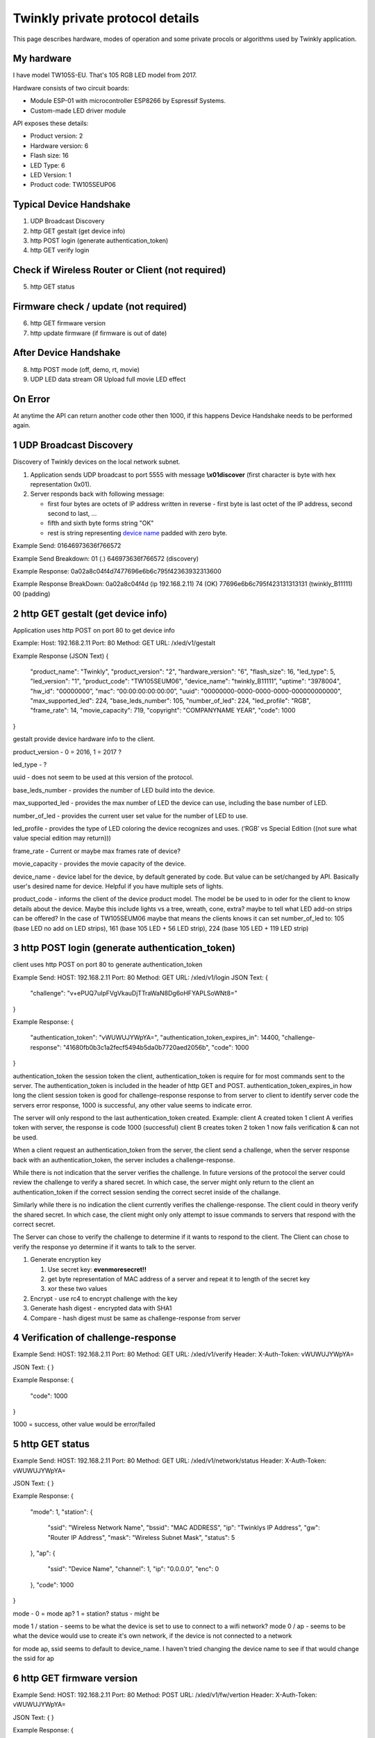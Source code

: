 Twinkly private protocol details
================================

This page describes hardware, modes of operation and some private procols or algorithms used by Twinkly application.


My hardware
-----------

I have model TW105S-EU. That's 105 RGB LED model from 2017.

Hardware consists of two circuit boards:

- Module ESP-01 with microcontroller ESP8266 by Espressif Systems.
- Custom-made LED driver module

API exposes these details:

- Product version: 2
- Hardware version: 6
- Flash size: 16
- LED Type: 6
- LED Version: 1
- Product code: TW105SEUP06


Typical Device Handshake
------------------------
1. UDP Broadcast Discovery
2. http GET gestalt (get device info)
3. http POST login (generate authentication_token) 
4. http GET verify login

Check if Wireless Router or Client (not required)
------------------------
5. http GET status

Firmware check / update (not required)
------------------------
6. http GET firmware version
7. http update firmware (if firmware is out of date)

After Device Handshake
------------------------
8. http POST mode (off, demo, rt, movie)
9. UDP LED data stream OR Upload full movie LED effect

On Error
------------------------
At anytime the API can return another code other then 1000, if this happens Device Handshake needs to be performed again.


1 UDP Broadcast Discovery
---------
Discovery of Twinkly devices on the local network subnet.

1. Application sends UDP broadcast to port 5555 with message **\\x01discover** (first character is byte with hex representation 0x01).
2. Server responds back with following message:

   - first four bytes are octets of IP address written in reverse - first byte is last octet of the IP address, second second to last, ...

   - fifth and sixth byte forms string "OK"

   - rest is string representing `device name`_ padded with zero byte.

Example Send: 
01646973636f766572

Example Send Breakdown:
01 (.)
646973636f766572 (discovery)

Example Response:
0a02a8c04f4d7477696e6b6c795f42363932313600

Example Response BreakDown:
0a02a8c04f4d (ip 192.168.2.11) 
74 (OK)
77696e6b6c795f423131313131 (twinkly_B11111)
00 (padding)



2 http GET gestalt (get device info)
---------
Application uses http POST on port 80 to get device info

Example:
Host: 192.168.2.11
Port: 80
Method: GET
URL: /xled/v1/gestalt

Example Response (JSON Text)
{
	"product_name": "Twinkly",
	"product_version": "2",
	"hardware_version": "6",
	"flash_size": 16,
	"led_type": 5,
	"led_version": "1",
	"product_code": "TW105SEUM06",
	"device_name": "twinkly_B11111”,
	"uptime": "3978004",
	"hw_id": "00000000”,
	"mac": “00:00:00:00:00:00”,
	"uuid": "00000000-0000-0000-0000-000000000000",
	"max_supported_led": 224,
	"base_leds_number": 105,
	"number_of_led": 224,
	"led_profile": "RGB",
	"frame_rate": 14,
	"movie_capacity": 719,
	"copyright": "COMPANYNAME YEAR",
	"code": 1000
}

gestalt provide device hardware info to the client. 

product_version - 0 = 2016, 1 = 2017 ?

led_type - ?

uuid - does not seem to be used at this version of the protocol. 

base_leds_number - provides the number of LED build into the device.

max_supported_led - provides the max number of LED the device can use, including the base number of LED. 

number_of_led - provides the current user set value for the number of LED to use. 

led_profile - provides the type of LED coloring the device recognizes and uses. (‘RGB’ vs Special Edition ((not sure what value special edition may return)))

frame_rate - Current or maybe max frames rate of device?

movie_capacity - provides the movie capacity of the device. 

device_name - device label for the device, by default generated by code. But value can be set/changed by API. Basically user's desired name for device. Helpful if you have multiple sets of lights.

product_code - informs the client of the device product model. The model be be used to in oder for the client to know details about the device. Maybe this include lights vs a tree, wreath, cone, extra? maybe to tell what LED add-on strips can be offered? In the case of TW105SEUM06 maybe that means the clients knows it can set number_of_led to:  105 (base LED no add on LED strips), 161 (base 105 LED + 56 LED strip), 224 (base 105 LED + 119 LED strip) 



3 http POST login (generate authentication_token) 
---------
client uses http POST on port 80 to generate authentication_token

Example Send:
HOST: 192.168.2.11
Port: 80
Method: GET
URL: /xled/v1/login
JSON Text:
{
	"challenge": "v+ePUQ7uIpFVgVkauDjTTraWaN8Dg6oHFYAPLSoWNt8="
}

Example Response:
{
	"authentication_token": "vWUWUJYWpYA=",
	"authentication_token_expires_in": 14400,
	"challenge-response": "41680fb0b3c1a2fecf5494b5da0b7720aed2056b",
	"code": 1000
}

authentication_token the session token the client, authentication_token is require for for most commands sent to the server. The authentication_token is included in the header of http GET and POST.
authentication_token_expires_in how long the client session token is good for
challenge-response response to from server to client to identify server
code the servers error response, 1000 is successful, any other value seems to indicate error. 

The server will only respond to the last authentication_token created. 
Example: 
client A created token 1
client A verifies token with server, the response is code 1000 (successful)
client B creates token 2
token 1 now fails verification  & can not be used.

When a client request an authentication_token from the server, the client send a challenge, when the server response back with an authentication_token, the server includes a challenge-response. 

While there is not indication that the server verifies the challenge. In future versions of the protocol the server could review the challenge to verify a shared secret. In which case, the server might only return to the client an authentication_token if the correct  session sending the correct secret inside of the challange. 

Similarly while there is no indication the client currently verifies the challenge-response. The client could in theory verify the shared secret. In which case, the client might only only attempt to issue commands to servers that respond with the correct secret. 

The Server can chose to verify the challenge to determine if it wants to respond to the client.
The Client can chose to verify the response yo determine if it wants to talk to the server.

1. Generate encryption key

   1. Use secret key: **evenmoresecret!!**
   2. get byte representation of MAC address of a server and repeat it to length of the secret key
   3. xor these two values

2. Encrypt - use rc4 to encrypt challenge with the key

3. Generate hash digest - encrypted data with SHA1

4. Compare - hash digest must be same as challenge-response from server



4 Verification of challenge-response
---------

Example Send:
HOST: 192.168.2.11
Port: 80
Method: GET
URL: /xled/v1/verify
Header: X-Auth-Token: vWUWUJYWpYA=

JSON Text:
{
}

Example Response:
{
	"code": 1000
} 

1000  = success, other value would be error/failed



5 http GET status
---------
Example Send:
HOST: 192.168.2.11
Port: 80
Method: GET
URL: /xled/v1/network/status
Header: X-Auth-Token: vWUWUJYWpYA=

JSON Text:
{
}

Example Response:
{
	"mode": 1,
	"station": {
		"ssid": "Wireless Network Name",
		"bssid": "MAC ADDRESS",
		"ip": "Twinklys IP Address",
		"gw": "Router IP Address",
		"mask": "Wireless Subnet Mask",
		"status": 5
	},
	"ap": {
		"ssid": "Device Name",
		"channel": 1,
		"ip": "0.0.0.0",
		"enc": 0
	},
	"code": 1000
}

mode - 0 = mode ap? 1 = station?
status - might be 

mode 1 / station - seems to be what the device is set to use to connect to a wifi network?
mode 0 / ap - seems to be what the device would use to create it's own network, if the device is not connected to a network

for mode ap, ssid seems to default to device_name. I haven't tried changing the device name to see if that would change the ssid for ap


6 http GET firmware version
---------
Example Send:
HOST: 192.168.2.11
Port: 80
Method: POST
URL: /xled/v1/fw/vertion
Header: X-Auth-Token: vWUWUJYWpYA=

JSON Text:
{
}

Example Response:
{
	"version": "firmware version here",
	"code": 1000
}

Firmware info
I have seen these two versions only so this page describes its behaviour:

- 1.99.20
- 1.99.24
- 2.0.22-mqtt
- 2.1.0



7 http ?POST? update firmware
---------

Update sequence follows:

1. application sends first file to endpoint 0 over HTTP
2. server returns sha1sum of received file
3. application sends second file to endpoint 1 over HTTP
4. server returns sha1sum of received file
5. application calls update API with sha1sum of each stages.

Firmware can be upgraded over the network. I have actually used strings from the firmware to find secret keys, encryption algorithms and some API calls that I haven't seen on the network. It consists of two files. First image format is according to https://github.com/espressif/esptool in version: 1.


8 LED effect operating modes
---------
Example Send:
HOST: 192.168.2.11
Port: 80
Method: POST
URL: /xled/v1/led/mode
Header: X-Auth-Token: vWUWUJYWpYA=

JSON Text:
{
	"mode": "rt"
}

Example Response:
{
	"code": 1000
}


Hardware can operate in one of following modes:

- off - turns off lights
- demo - starts predefined sequence of effects that are changed after few seconds
- movie - plays last uploaded effect
- rt - receive effect in real time


Mode off
----------------------------
1. Application calls API to switch mode to off

Device will set all LED to value of off. 

Mode demo
----------------------------
1. Application calls HTTP API to switch mode to demo

Device will play built in demo mode.
Not sure if this is a script doing on onboard version of RT, or if this is a built-in movie effect file.


Mode movie
----------------------------
1. Application calls HTTP API to switch mode to demo

Device will play the api set movie mode file currently stored on device. 


9 Upload full movie LED effect
----------------------------

1. Application calls HTTP API to switch mode to movie
2. Application calls API movie/full with file sent as part of the request
3. Application calls config movie call with additional parameters of the movie (such as frame_rate)

Movie file should not exceed capacity defined in device hardware as movie_capacity. 



Movie file format
-----------------

LED effect is called **movie**. It consists of **frames**. Each frame defines colour of each LED.

Movie file format is simple sequence of bytes. Three bytes in a row represent intensity of *red*, *green* and *blue* in this order. Each frame is defined just with number of LEDs times three. Frames don't have any separator. Definition of each frame starts from LED closer to LED driver/adapter.


9 mode rt
(Real time LED operating mode)
----------------------------

1. Application calls HTTP API to switch mode to rt
2. Then UDP packets are sent to a port 7777 of device. *Each packet represents single frame* that is immediately displayed. See bellow for format of the packets.
3. if no UDP packet is sent, after 60 seconds rt time out, and the device will revert to mode movie.


Real time LED UDP packet format
-------------------------------

Before packets are sent to a device application needs to login and verify authentication token. See above.

Each UDP has header:

* 1 byte *\\x01* (byte with hex representation 0x01)
* 8 bytes Base 64 decoded authentication token
* 1 byte number of LED definitions in the frame

Then follows body of the frame similarly to movie file format - three bytes for each LED.

For my 105 LED each packet is 325 bytes long.

Device name
-----------

Device name is used to announce SSID if it operates in AP mode, or to select device in the application. By default consists of prefix **Twinkly_** and uppercased unique identifier derived from MAC address. It can be read or changed by API.


Modes of network operation
--------------------------

Hardware works in two network modes:

- Access Point (AP)
- Station (STA)

AP mode is default - after factory reset. Broadcasts SSID made from `device name`_. Server uses static IP address 192.168.4.1 and operates in network 192.168.4.0/24. Provides DHCP server for any device it joins the network.

To switch to STA mode hardware needs to be configured with SSID network to connect to and encrypted password. Rest is simple API call through TCP port 80 (HTTP).

Switch from STA mode back to AP mode is as easy as another API call.

http://41j.com/blog/2015/01/esp8266-access-mode-notes/


WiFi password encryption
------------------------

1. Generate encryption key

   1. Use secret key: **supersecretkey!!**
   2. get byte representation of MAC adress of a server and repeat it to length of the secret key
   3. xor these two values

2. Encrypt

   1. Use password to access WiFi and pad it with zero bytes to length 64 bytes.
   2. Use rc4 to encrypt padded password with the *encryption key*

3. Encode

   Base64 encode encrypted string.

Scan for WiFi networks
----------------------
When you first setup twinkly, it creates it's own wifi network.
To get it to join your wifi network, you need to connect to twinkly's wifi network, and then tell twinkly the wifi network to join.
Twinkly's wifi card may not support the same wifi standards are your smartphone. As such, it scans.  
I assume there is also a command to set the wifi network to join.  

Hardware can be used to scan for available WiFi networks and return some information about them. I haven't seen this call done by the application so I guess it can be used to find available channels or so.

1. Call network scan API
2. Wait a little bit
3. Call network results API



On Error
---------

At any time,
Response from POST or GET could change from 1000 to another code.
At that point API needs to perform Device Handshake to re-establish connection to device.